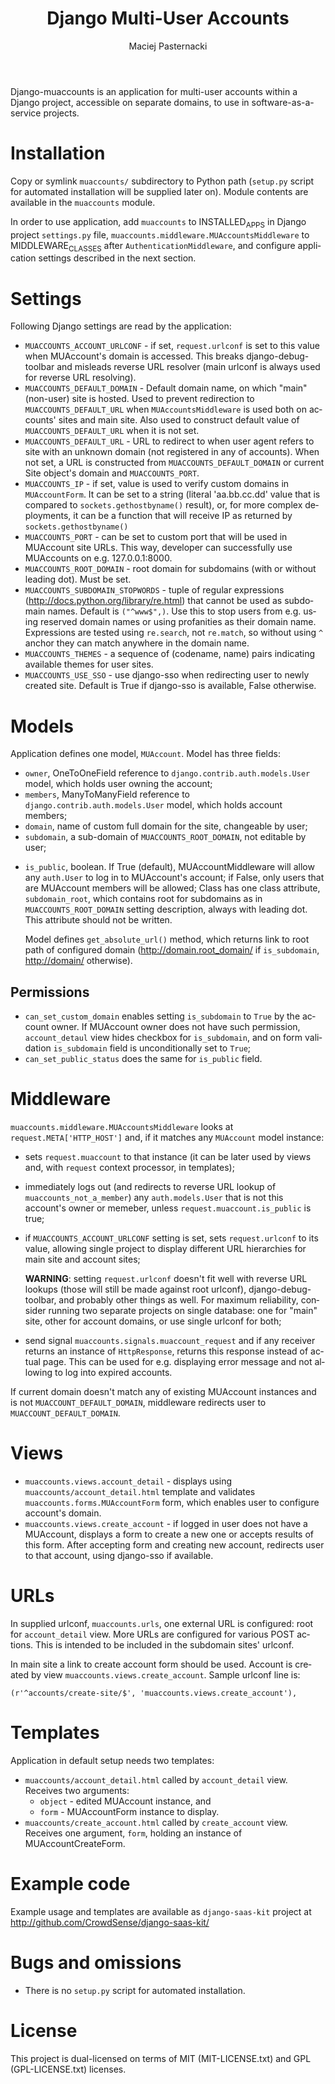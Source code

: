 # -*- org -*-
#+TITLE:     Django Multi-User Accounts
#+AUTHOR:    Maciej Pasternacki
#+EMAIL:     maciej@pasternacki.net
#+LANGUAGE:  en
#+OPTIONS:   H:3 num:t toc:t \n:nil @:t ::t |:t ^:t -:t f:t *:t TeX:t LaTeX:t skip:nil d:nil tags:not-in-toc

Django-muaccounts is an application for multi-user accounts within
a Django project, accessible on separate domains, to use
in software-as-a-service projects.

* Installation
  Copy or symlink =muaccounts/= subdirectory to Python path (=setup.py=
  script for automated installation will be supplied later on). Module
  contents are available in the =muaccounts= module.

  In order to use application, add =muaccounts= to INSTALLED_APPS in
  Django project =settings.py= file,
  =muaccounts.middleware.MUAccountsMiddleware= to MIDDLEWARE_CLASSES
  after =AuthenticationMiddleware=, and configure application settings
  described in the next section.
* Settings
  Following Django settings are read by the application:
  - =MUACCOUNTS_ACCOUNT_URLCONF= - if set, =request.urlconf= is set to
    this value when MUAccount's domain is accessed.  This breaks
    django-debug-toolbar and misleads reverse URL resolver (main
    urlconf is always used for reverse URL resolving).
  - =MUACCOUNTS_DEFAULT_DOMAIN= - Default domain name, on which "main"
    (non-user) site is hosted.  Used to prevent redirection to
    =MUACCOUNTS_DEFAULT_URL= when =MUAccountsMiddleware= is used both
    on accounts' sites and main site.  Also used to construct default
    value of =MUACCOUNTS_DEFAULT_URL= when it is not set.
  - =MUACCOUNTS_DEFAULT_URL= - URL to redirect to when user agent
    refers to site with an unknown domain (not registered in any of
    accounts).  When not set, a URL is constructed from
    =MUACCOUNTS_DEFAULT_DOMAIN= or current Site object's domain and
    =MUACCOUNTS_PORT=.
  - =MUACCOUNTS_IP= - if set, value is used to verify custom domains
    in =MUAccountForm=.  It can be set to a string (literal
    'aa.bb.cc.dd' value that is compared to =sockets.gethostbyname()=
    result), or, for more complex deployments, it can be a function
    that will receive IP as returned by =sockets.gethostbyname()=
  - =MUACCOUNTS_PORT= - can be set to custom port that will be used in
    MUAccount site URLs.  This way, developer can successfully use
    MUAccounts on e.g. 127.0.0.1:8000.
  - =MUACCOUNTS_ROOT_DOMAIN= - root domain for subdomains (with or
    without leading dot).  Must be set.
  - =MUACCOUNTS_SUBDOMAIN_STOPWORDS= - tuple of regular expressions
    (http://docs.python.org/library/re.html) that cannot be used as
    subdomain names.  Default is =("^www$",)=.  Use this to stop users
    from e.g. using reserved domain names or using profanities as
    their domain name.  Expressions are tested using =re.search=, not
    =re.match=, so without using =^= anchor they can match anywhere in
    the domain name.
  - =MUACCOUNTS_THEMES= - a sequence of (codename, name) pairs
    indicating available themes for user sites.
  - =MUACCOUNTS_USE_SSO= - use django-sso when redirecting user to
    newly created site.  Default is True if django-sso is available,
    False otherwise.
* Models
  Application defines one model, =MUAccount=.  Model has three fields:
  - =owner=, OneToOneField reference to
    =django.contrib.auth.models.User= model, which holds user owning
    the account;
  - =members=, ManyToManyField reference to
    =django.contrib.auth.models.User= model, which holds account
    members;
  - =domain=, name of custom full domain for the site, changeable by
    user;
  - =subdomain=, a sub-domain of =MUACCOUNTS_ROOT_DOMAIN=, not
    editable by user;
 - =is_public=, boolean.  If True (default), MUAccountMiddleware will
    allow any =auth.User= to log in to MUAccount's account; if False,
    only users that are MUAccount members will be allowed;
  Class has one class attribute, =subdomain_root=, which contains root
  for subdomains as in =MUACCOUNTS_ROOT_DOMAIN= setting description,
  always with leading dot.  This attribute should not be written.

  Model defines =get_absolute_url()= method, which returns link to
  root path of configured domain (http://domain.root_domain/ if
  =is_subdomain=, http://domain/ otherwise).
** Permissions
   - =can_set_custom_domain= enables setting =is_subdomain= to =True=
     by the account owner.  If MUAccount owner does not have such
     permission, =account_detaul= view hides checkbox for
     =is_subdomain=, and on form validation =is_subdomain= field is
     unconditionally set to =True=;
   - =can_set_public_status= does the same for =is_public= field.
* Middleware
  =muaccounts.middleware.MUAccountsMiddleware= looks at
  =request.META['HTTP_HOST']= and, if it matches any =MUAccount= model
  instance:
  - sets =request.muaccount= to that instance (it can be later used by
    views and, with =request= context processor, in templates);
  - immediately logs out (and redirects to reverse URL lookup of
    =muaccounts_not_a_member=) any =auth.models.User= that is not this
    account's owner or memeber, unless =request.muaccount.is_public=
    is true;
  - if =MUACCOUNTS_ACCOUNT_URLCONF= setting is set, sets
    =request.urlconf= to its value, allowing single project to display
    different URL hierarchies for main site and account sites;

    *WARNING*: setting =request.urlconf= doesn't fit well with reverse
    URL lookups (those will still be made against root urlconf),
    django-debug-toolbar, and probably other things as well. For
    maximum reliability, consider running two separate projects on
    single database: one for "main" site, other for account domains,
    or use single urlconf for both;
  - send signal =muaccounts.signals.muaccount_request= and if any
    receiver returns an instance of =HttpResponse=, returns this
    response instead of actual page.  This can be used for
    e.g. displaying error message and not allowing to log into expired
    accounts.

  If current domain doesn't match any of existing MUAccount instances
  and is not =MUACCOUNT_DEFAULT_DOMAIN=, middleware redirects user to
  =MUACCOUNT_DEFAULT_DOMAIN=.
* Views
  - =muaccounts.views.account_detail= - displays using
    =muaccounts/account_detail.html= template and validates
    =muaccounts.forms.MUAccountForm= form, which enables user to
    configure account's domain. 
  - =muaccounts.views.create_account= - if logged in user does not
    have a MUAccount, displays a form to create a new one or accepts
    results of this form.  After accepting form and creating new
    account, redirects user to that account, using django-sso if
    available.
* URLs
  In supplied urlconf, =muaccounts.urls=, one external URL is
  configured: root for =account_detail= view.  More URLs are
  configured for various POST actions.  This is intended to be
  included in the subdomain sites' urlconf.

  In main site a link to create account form should be used.  Account
  is created by view =muaccounts.views.create_account=.  Sample
  urlconf line is:
  : (r'^accounts/create-site/$', 'muaccounts.views.create_account'),
* Templates
  Application in default setup needs two templates:
  - =muaccounts/account_detail.html= called by =account_detail= view.
    Receives two arguments:
    - =object= - edited MUAccount instance, and
    - =form= - MUAccountForm instance to display.
  - =muaccounts/create_account.html= called by =create_account= view.
    Receives one argument, =form=, holding an instance of
    MUAccountCreateForm.
* Example code
  Example usage and templates are available as =django-saas-kit=
  project at http://github.com/CrowdSense/django-saas-kit/
* Bugs and omissions
  - There is no =setup.py= script for automated installation.
* License
  This project is dual-licensed on terms of MIT (MIT-LICENSE.txt) and
  GPL (GPL-LICENSE.txt) licenses.
